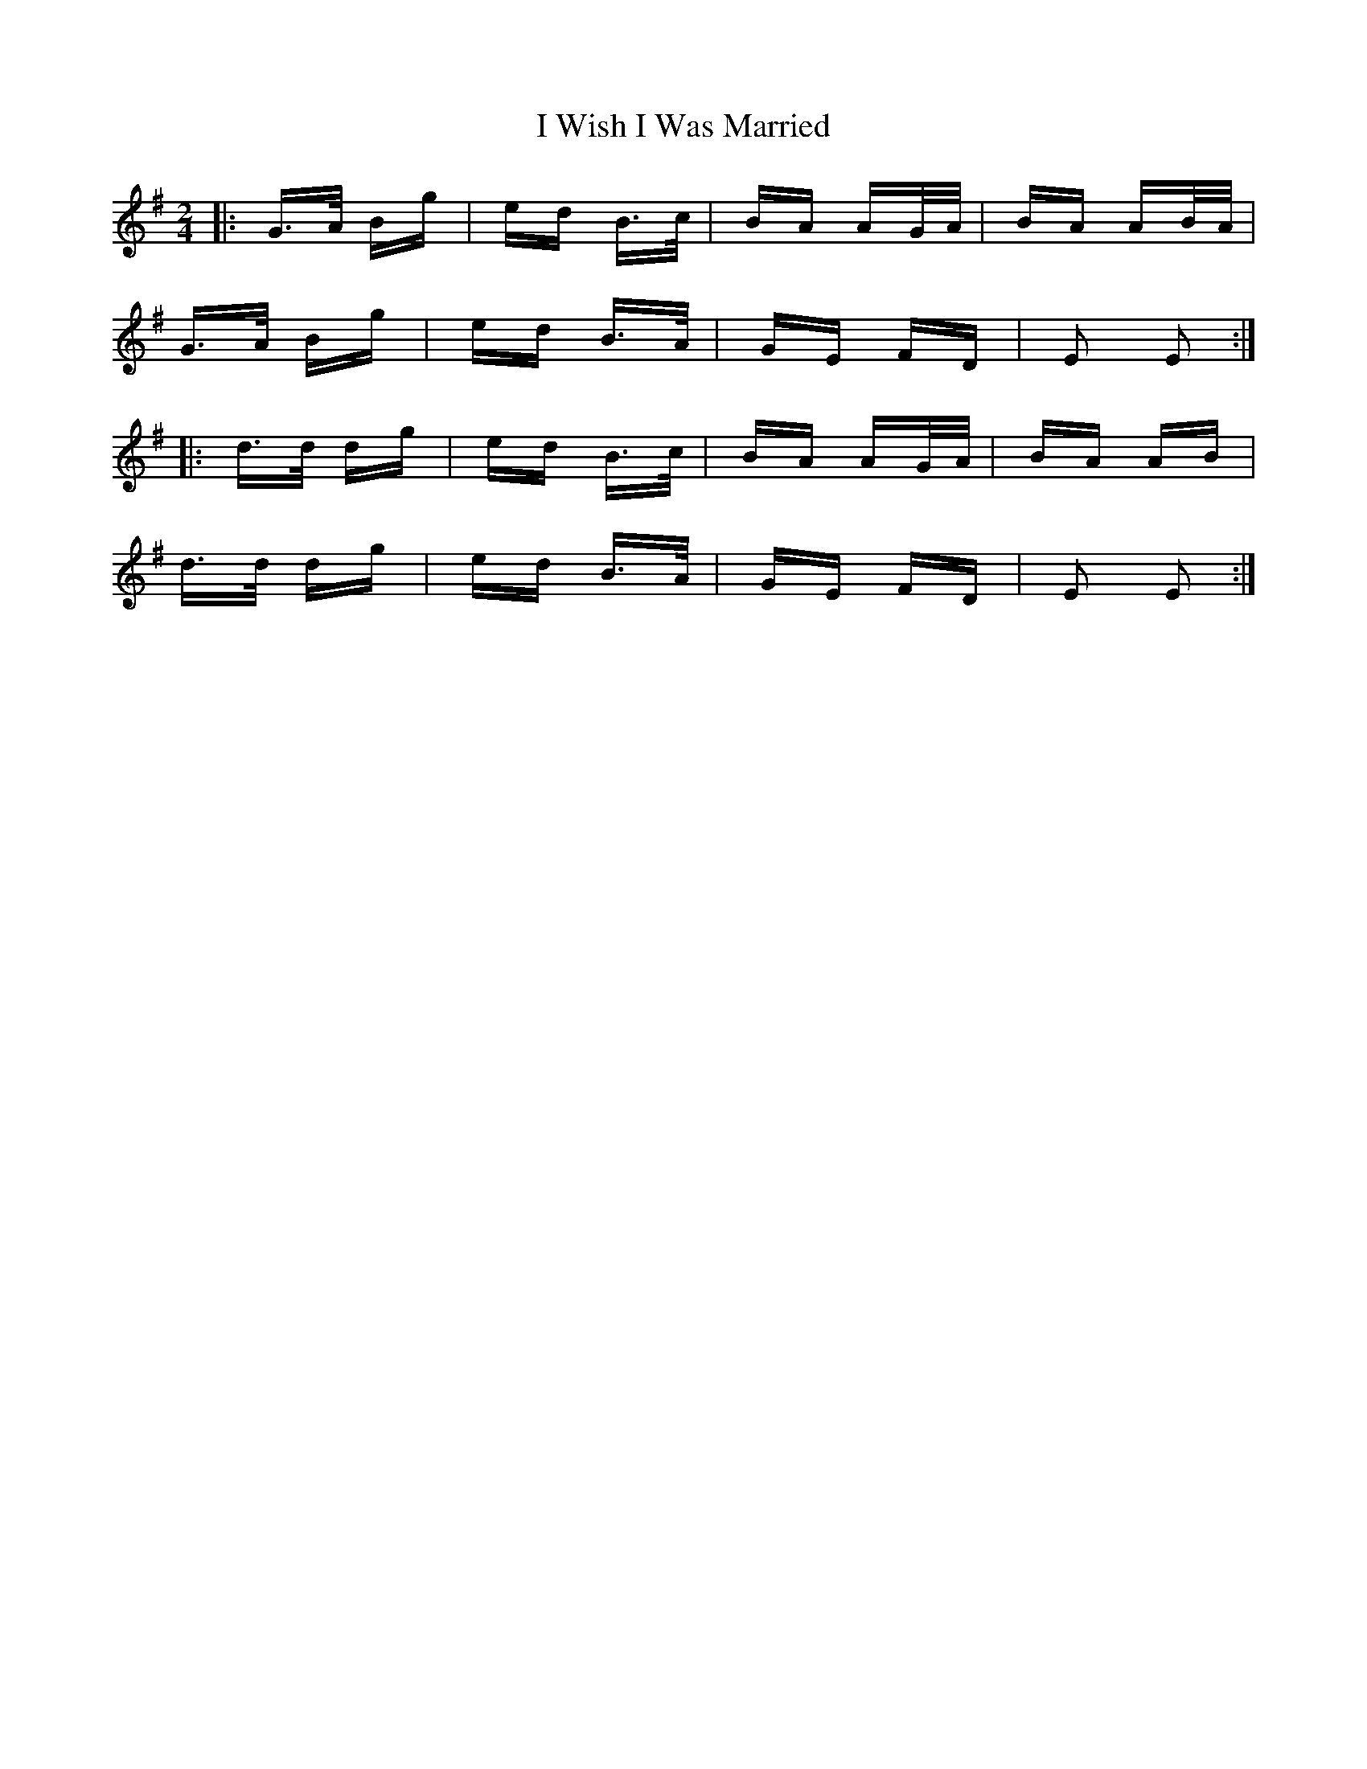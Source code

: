 X: 18626
T: I Wish I Was Married
R: polka
M: 2/4
K: Eminor
|:G>A Bg|ed B>c|BA AG/A/|BA AB/A/|
G>A Bg|ed B>A|GE FD|E2 E2:|
|:d>d dg|ed B>c|BA AG/A/|BA AB|
d>d dg|ed B>A|GE FD|E2 E2:|

